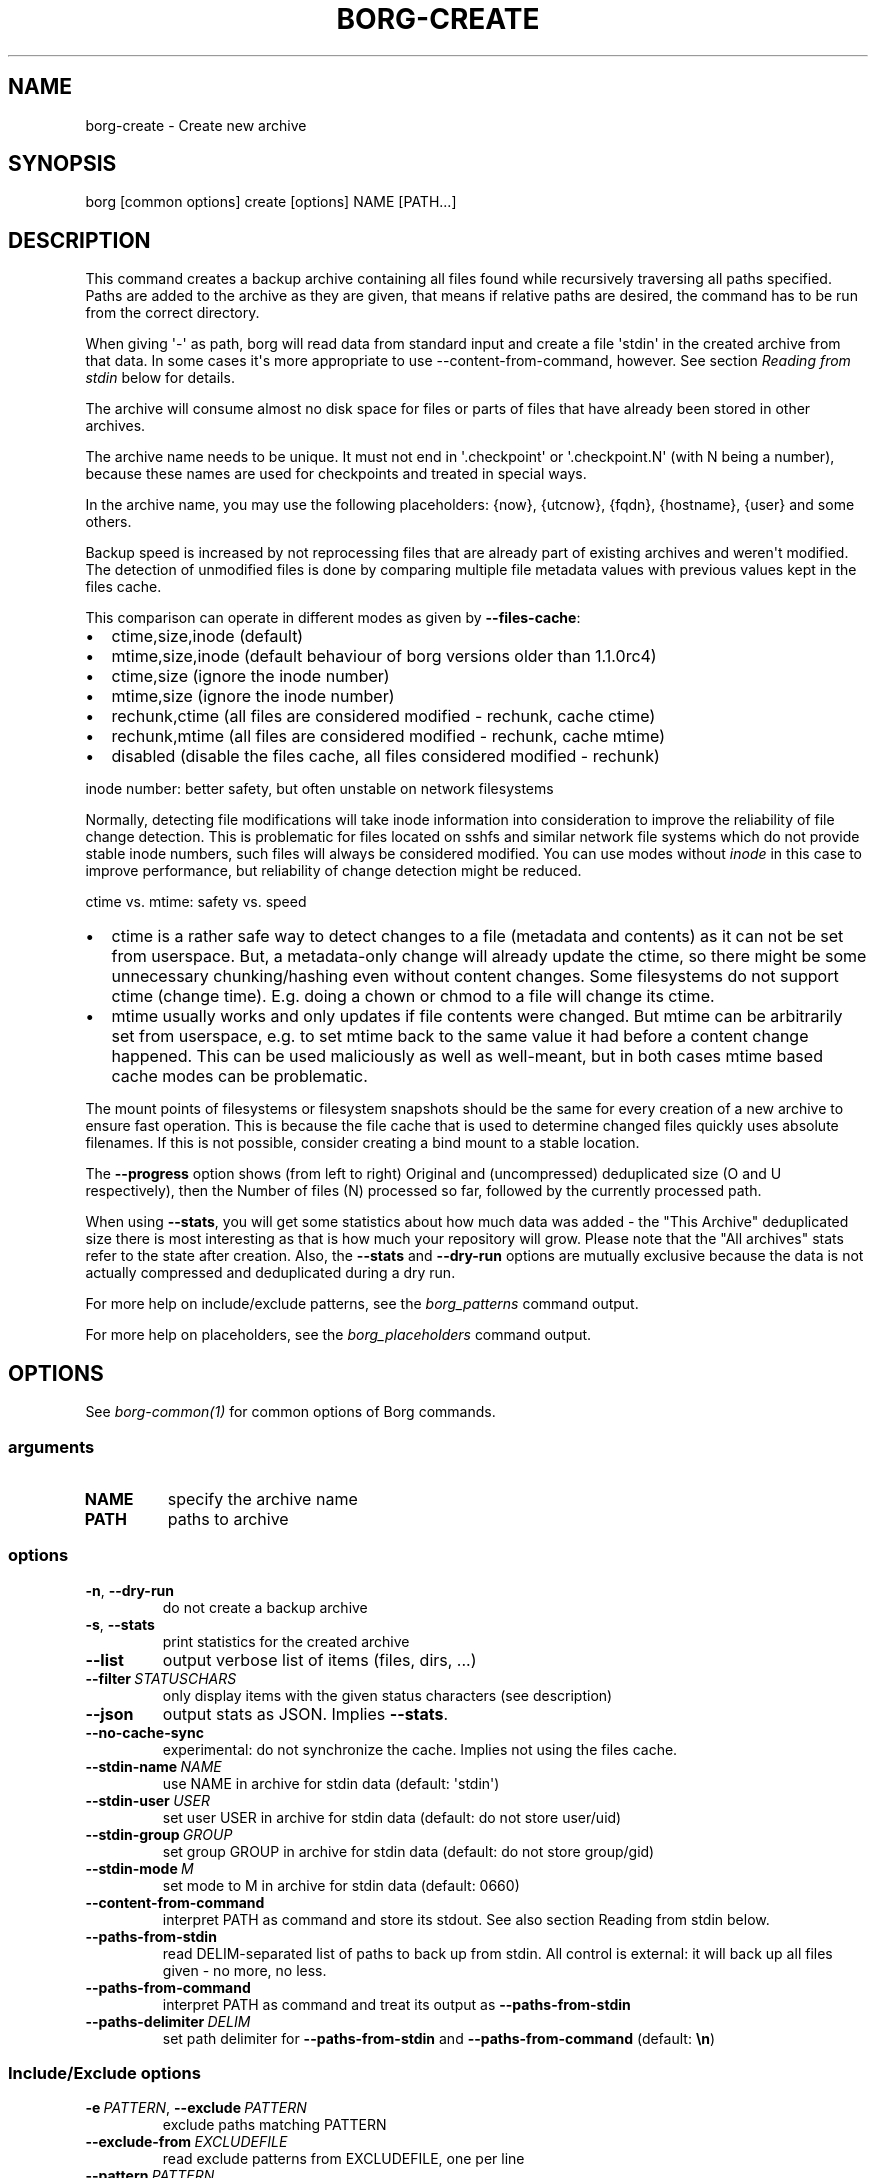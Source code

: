 .\" Man page generated from reStructuredText.
.
.
.nr rst2man-indent-level 0
.
.de1 rstReportMargin
\\$1 \\n[an-margin]
level \\n[rst2man-indent-level]
level margin: \\n[rst2man-indent\\n[rst2man-indent-level]]
-
\\n[rst2man-indent0]
\\n[rst2man-indent1]
\\n[rst2man-indent2]
..
.de1 INDENT
.\" .rstReportMargin pre:
. RS \\$1
. nr rst2man-indent\\n[rst2man-indent-level] \\n[an-margin]
. nr rst2man-indent-level +1
.\" .rstReportMargin post:
..
.de UNINDENT
. RE
.\" indent \\n[an-margin]
.\" old: \\n[rst2man-indent\\n[rst2man-indent-level]]
.nr rst2man-indent-level -1
.\" new: \\n[rst2man-indent\\n[rst2man-indent-level]]
.in \\n[rst2man-indent\\n[rst2man-indent-level]]u
..
.TH "BORG-CREATE" 1 "2023-09-14" "" "borg backup tool"
.SH NAME
borg-create \- Create new archive
.SH SYNOPSIS
.sp
borg [common options] create [options] NAME [PATH...]
.SH DESCRIPTION
.sp
This command creates a backup archive containing all files found while recursively
traversing all paths specified. Paths are added to the archive as they are given,
that means if relative paths are desired, the command has to be run from the correct
directory.
.sp
When giving \(aq\-\(aq as path, borg will read data from standard input and create a
file \(aqstdin\(aq in the created archive from that data. In some cases it\(aqs more
appropriate to use \-\-content\-from\-command, however. See section \fIReading from
stdin\fP below for details.
.sp
The archive will consume almost no disk space for files or parts of files that
have already been stored in other archives.
.sp
The archive name needs to be unique. It must not end in \(aq.checkpoint\(aq or
\(aq.checkpoint.N\(aq (with N being a number), because these names are used for
checkpoints and treated in special ways.
.sp
In the archive name, you may use the following placeholders:
{now}, {utcnow}, {fqdn}, {hostname}, {user} and some others.
.sp
Backup speed is increased by not reprocessing files that are already part of
existing archives and weren\(aqt modified. The detection of unmodified files is
done by comparing multiple file metadata values with previous values kept in
the files cache.
.sp
This comparison can operate in different modes as given by \fB\-\-files\-cache\fP:
.INDENT 0.0
.IP \(bu 2
ctime,size,inode (default)
.IP \(bu 2
mtime,size,inode (default behaviour of borg versions older than 1.1.0rc4)
.IP \(bu 2
ctime,size (ignore the inode number)
.IP \(bu 2
mtime,size (ignore the inode number)
.IP \(bu 2
rechunk,ctime (all files are considered modified \- rechunk, cache ctime)
.IP \(bu 2
rechunk,mtime (all files are considered modified \- rechunk, cache mtime)
.IP \(bu 2
disabled (disable the files cache, all files considered modified \- rechunk)
.UNINDENT
.sp
inode number: better safety, but often unstable on network filesystems
.sp
Normally, detecting file modifications will take inode information into
consideration to improve the reliability of file change detection.
This is problematic for files located on sshfs and similar network file
systems which do not provide stable inode numbers, such files will always
be considered modified. You can use modes without \fIinode\fP in this case to
improve performance, but reliability of change detection might be reduced.
.sp
ctime vs. mtime: safety vs. speed
.INDENT 0.0
.IP \(bu 2
ctime is a rather safe way to detect changes to a file (metadata and contents)
as it can not be set from userspace. But, a metadata\-only change will already
update the ctime, so there might be some unnecessary chunking/hashing even
without content changes. Some filesystems do not support ctime (change time).
E.g. doing a chown or chmod to a file will change its ctime.
.IP \(bu 2
mtime usually works and only updates if file contents were changed. But mtime
can be arbitrarily set from userspace, e.g. to set mtime back to the same value
it had before a content change happened. This can be used maliciously as well as
well\-meant, but in both cases mtime based cache modes can be problematic.
.UNINDENT
.sp
The mount points of filesystems or filesystem snapshots should be the same for every
creation of a new archive to ensure fast operation. This is because the file cache that
is used to determine changed files quickly uses absolute filenames.
If this is not possible, consider creating a bind mount to a stable location.
.sp
The \fB\-\-progress\fP option shows (from left to right) Original and (uncompressed)
deduplicated size (O and U respectively), then the Number of files (N) processed so far,
followed by the currently processed path.
.sp
When using \fB\-\-stats\fP, you will get some statistics about how much data was
added \- the \(dqThis Archive\(dq deduplicated size there is most interesting as that is
how much your repository will grow. Please note that the \(dqAll archives\(dq stats refer to
the state after creation. Also, the \fB\-\-stats\fP and \fB\-\-dry\-run\fP options are mutually
exclusive because the data is not actually compressed and deduplicated during a dry run.
.sp
For more help on include/exclude patterns, see the \fIborg_patterns\fP command output.
.sp
For more help on placeholders, see the \fIborg_placeholders\fP command output.
.SH OPTIONS
.sp
See \fIborg\-common(1)\fP for common options of Borg commands.
.SS arguments
.INDENT 0.0
.TP
.B NAME
specify the archive name
.TP
.B PATH
paths to archive
.UNINDENT
.SS options
.INDENT 0.0
.TP
.B  \-n\fP,\fB  \-\-dry\-run
do not create a backup archive
.TP
.B  \-s\fP,\fB  \-\-stats
print statistics for the created archive
.TP
.B  \-\-list
output verbose list of items (files, dirs, ...)
.TP
.BI \-\-filter \ STATUSCHARS
only display items with the given status characters (see description)
.TP
.B  \-\-json
output stats as JSON. Implies \fB\-\-stats\fP\&.
.TP
.B  \-\-no\-cache\-sync
experimental: do not synchronize the cache. Implies not using the files cache.
.TP
.BI \-\-stdin\-name \ NAME
use NAME in archive for stdin data (default: \(aqstdin\(aq)
.TP
.BI \-\-stdin\-user \ USER
set user USER in archive for stdin data (default: do not store user/uid)
.TP
.BI \-\-stdin\-group \ GROUP
set group GROUP in archive for stdin data (default: do not store group/gid)
.TP
.BI \-\-stdin\-mode \ M
set mode to M in archive for stdin data (default: 0660)
.TP
.B  \-\-content\-from\-command
interpret PATH as command and store its stdout. See also section Reading from stdin below.
.TP
.B  \-\-paths\-from\-stdin
read DELIM\-separated list of paths to back up from stdin. All control is external: it will back up all files given \- no more, no less.
.TP
.B  \-\-paths\-from\-command
interpret PATH as command and treat its output as \fB\-\-paths\-from\-stdin\fP
.TP
.BI \-\-paths\-delimiter \ DELIM
set path delimiter for \fB\-\-paths\-from\-stdin\fP and \fB\-\-paths\-from\-command\fP (default: \fB\en\fP)
.UNINDENT
.SS Include/Exclude options
.INDENT 0.0
.TP
.BI \-e \ PATTERN\fR,\fB \ \-\-exclude \ PATTERN
exclude paths matching PATTERN
.TP
.BI \-\-exclude\-from \ EXCLUDEFILE
read exclude patterns from EXCLUDEFILE, one per line
.TP
.BI \-\-pattern \ PATTERN
include/exclude paths matching PATTERN
.TP
.BI \-\-patterns\-from \ PATTERNFILE
read include/exclude patterns from PATTERNFILE, one per line
.TP
.B  \-\-exclude\-caches
exclude directories that contain a CACHEDIR.TAG file (\fI\%http://www.bford.info/cachedir/spec.html\fP)
.TP
.BI \-\-exclude\-if\-present \ NAME
exclude directories that are tagged by containing a filesystem object with the given NAME
.TP
.B  \-\-keep\-exclude\-tags
if tag objects are specified with \fB\-\-exclude\-if\-present\fP, don\(aqt omit the tag objects themselves from the backup archive
.TP
.B  \-\-exclude\-nodump
exclude files flagged NODUMP
.UNINDENT
.SS Filesystem options
.INDENT 0.0
.TP
.B  \-x\fP,\fB  \-\-one\-file\-system
stay in the same file system and do not store mount points of other file systems \- this might behave different from your expectations, see the description below.
.TP
.B  \-\-numeric\-ids
only store numeric user and group identifiers
.TP
.B  \-\-atime
do store atime into archive
.TP
.B  \-\-noctime
do not store ctime into archive
.TP
.B  \-\-nobirthtime
do not store birthtime (creation date) into archive
.TP
.B  \-\-noflags
do not read and store flags (e.g. NODUMP, IMMUTABLE) into archive
.TP
.B  \-\-noacls
do not read and store ACLs into archive
.TP
.B  \-\-noxattrs
do not read and store xattrs into archive
.TP
.B  \-\-sparse
detect sparse holes in input (supported only by fixed chunker)
.TP
.BI \-\-files\-cache \ MODE
operate files cache in MODE. default: ctime,size,inode
.TP
.B  \-\-read\-special
open and read block and char device files as well as FIFOs as if they were regular files. Also follows symlinks pointing to these kinds of files.
.UNINDENT
.SS Archive options
.INDENT 0.0
.TP
.BI \-\-comment \ COMMENT
add a comment text to the archive
.TP
.BI \-\-timestamp \ TIMESTAMP
manually specify the archive creation date/time (yyyy\-mm\-ddThh:mm:ss[(+|\-)HH:MM] format, (+|\-)HH:MM is the UTC offset, default: local time zone). Alternatively, give a reference file/directory.
.TP
.BI \-c \ SECONDS\fR,\fB \ \-\-checkpoint\-interval \ SECONDS
write checkpoint every SECONDS seconds (Default: 1800)
.TP
.BI \-\-checkpoint\-volume \ BYTES
write checkpoint every BYTES bytes (Default: 0, meaning no volume based checkpointing)
.TP
.BI \-\-chunker\-params \ PARAMS
specify the chunker parameters (ALGO, CHUNK_MIN_EXP, CHUNK_MAX_EXP, HASH_MASK_BITS, HASH_WINDOW_SIZE). default: buzhash,19,23,21,4095
.TP
.BI \-C \ COMPRESSION\fR,\fB \ \-\-compression \ COMPRESSION
select compression algorithm, see the output of the \(dqborg help compression\(dq command for details.
.UNINDENT
.SH EXAMPLES
.INDENT 0.0
.INDENT 3.5
.sp
.nf
.ft C
# Backup ~/Documents into an archive named \(dqmy\-documents\(dq
$ borg create my\-documents ~/Documents

# same, but list all files as we process them
$ borg create \-\-list my\-documents ~/Documents

# Backup ~/Documents and ~/src but exclude pyc files
$ borg create my\-files                \e
    ~/Documents                       \e
    ~/src                             \e
    \-\-exclude \(aq*.pyc\(aq

# Backup home directories excluding image thumbnails (i.e. only
# /home/<one directory>/.thumbnails is excluded, not /home/*/*/.thumbnails etc.)
$ borg create my\-files /home \-\-exclude \(aqsh:home/*/.thumbnails\(aq

# Backup the root filesystem into an archive named \(dqroot\-YYYY\-MM\-DD\(dq
# use zlib compression (good, but slow) \- default is lz4 (fast, low compression ratio)
$ borg create \-C zlib,6 \-\-one\-file\-system root\-{now:%Y\-%m\-%d} /

# Backup into an archive name like FQDN\-root\-TIMESTAMP
$ borg create \(aq{fqdn}\-root\-{now}\(aq /

# Backup a remote host locally (\(dqpull\(dq style) using sshfs
$ mkdir sshfs\-mount
$ sshfs root@example.com:/ sshfs\-mount
$ cd sshfs\-mount
$ borg create example.com\-root\-{now:%Y\-%m\-%d} .
$ cd ..
$ fusermount \-u sshfs\-mount

# Make a big effort in fine granular deduplication (big chunk management
# overhead, needs a lot of RAM and disk space, see formula in internals docs):
$ borg create \-\-chunker\-params buzhash,10,23,16,4095 small /smallstuff

# Backup a raw device (must not be active/in use/mounted at that time)
$ borg create \-\-read\-special \-\-chunker\-params fixed,4194304 my\-sdx /dev/sdX

# Backup a sparse disk image (must not be active/in use/mounted at that time)
$ borg create \-\-sparse \-\-chunker\-params fixed,4194304 my\-disk my\-disk.raw

# No compression (none)
$ borg create \-\-compression none arch ~

# Super fast, low compression (lz4, default)
$ borg create arch ~

# Less fast, higher compression (zlib, N = 0..9)
$ borg create \-\-compression zlib,N arch ~

# Even slower, even higher compression (lzma, N = 0..9)
$ borg create \-\-compression lzma,N arch ~

# Only compress compressible data with lzma,N (N = 0..9)
$ borg create \-\-compression auto,lzma,N arch ~

# Use short hostname, user name and current time in archive name
$ borg create \(aq{hostname}\-{user}\-{now}\(aq ~
# Similar, use the same datetime format that is default as of borg 1.1
$ borg create \(aq{hostname}\-{user}\-{now:%Y\-%m\-%dT%H:%M:%S}\(aq ~
# As above, but add nanoseconds
$ borg create \(aq{hostname}\-{user}\-{now:%Y\-%m\-%dT%H:%M:%S.%f}\(aq ~

# Backing up relative paths by moving into the correct directory first
$ cd /home/user/Documents
# The root directory of the archive will be \(dqprojectA\(dq
$ borg create \(aqdaily\-projectA\-{now:%Y\-%m\-%d}\(aq projectA

# Use external command to determine files to archive
# Use \-\-paths\-from\-stdin with find to back up only files less than 1MB in size
$ find ~ \-size \-1000k | borg create \-\-paths\-from\-stdin small\-files\-only
# Use \-\-paths\-from\-command with find to back up files from only a given user
$ borg create \-\-paths\-from\-command joes\-files \-\- find /srv/samba/shared \-user joe
# Use \-\-paths\-from\-stdin with \-\-paths\-delimiter (for example, for filenames with newlines in them)
$ find ~ \-size \-1000k \-print0 | borg create \e
    \-\-paths\-from\-stdin \e
    \-\-paths\-delimiter \(dq\e0\(dq \e
    smallfiles\-handle\-newline
.ft P
.fi
.UNINDENT
.UNINDENT
.SH NOTES
.sp
The \fB\-\-exclude\fP patterns are not like tar. In tar \fB\-\-exclude\fP .bundler/gems will
exclude foo/.bundler/gems. In borg it will not, you need to use \fB\-\-exclude\fP
\(aq*/.bundler/gems\(aq to get the same effect.
.sp
In addition to using \fB\-\-exclude\fP patterns, it is possible to use
\fB\-\-exclude\-if\-present\fP to specify the name of a filesystem object (e.g. a file
or folder name) which, when contained within another folder, will prevent the
containing folder from being backed up.  By default, the containing folder and
all of its contents will be omitted from the backup.  If, however, you wish to
only include the objects specified by \fB\-\-exclude\-if\-present\fP in your backup,
and not include any other contents of the containing folder, this can be enabled
through using the \fB\-\-keep\-exclude\-tags\fP option.
.sp
The \fB\-x\fP or \fB\-\-one\-file\-system\fP option excludes directories, that are mountpoints (and everything in them).
It detects mountpoints by comparing the device number from the output of \fBstat()\fP of the directory and its
parent directory. Specifically, it excludes directories for which \fBstat()\fP reports a device number different
from the device number of their parent.
In general: be aware that there are directories with device number different from their parent, which the kernel
does not consider a mountpoint and also the other way around.
Linux examples for this are bind mounts (possibly same device number, but always a mountpoint) and ALL
subvolumes of a btrfs (different device number from parent but not necessarily a mountpoint).
macOS examples are the apfs mounts of a typical macOS installation.
Therefore, when using \fB\-\-one\-file\-system\fP, you should double\-check that the backup works as intended.
.SS Item flags
.sp
\fB\-\-list\fP outputs a list of all files, directories and other
file system items it considered (no matter whether they had content changes
or not). For each item, it prefixes a single\-letter flag that indicates type
and/or status of the item.
.sp
If you are interested only in a subset of that output, you can give e.g.
\fB\-\-filter=AME\fP and it will only show regular files with A, M or E status (see
below).
.sp
A uppercase character represents the status of a regular file relative to the
\(dqfiles\(dq cache (not relative to the repo \-\- this is an issue if the files cache
is not used). Metadata is stored in any case and for \(aqA\(aq and \(aqM\(aq also new data
chunks are stored. For \(aqU\(aq all data chunks refer to already existing chunks.
.INDENT 0.0
.IP \(bu 2
\(aqA\(aq = regular file, added (see also \fIa_status_oddity\fP in the FAQ)
.IP \(bu 2
\(aqM\(aq = regular file, modified
.IP \(bu 2
\(aqU\(aq = regular file, unchanged
.IP \(bu 2
\(aqC\(aq = regular file, it changed while we backed it up
.IP \(bu 2
\(aqE\(aq = regular file, an error happened while accessing/reading \fIthis\fP file
.UNINDENT
.sp
A lowercase character means a file type other than a regular file,
borg usually just stores their metadata:
.INDENT 0.0
.IP \(bu 2
\(aqd\(aq = directory
.IP \(bu 2
\(aqb\(aq = block device
.IP \(bu 2
\(aqc\(aq = char device
.IP \(bu 2
\(aqh\(aq = regular file, hardlink (to already seen inodes)
.IP \(bu 2
\(aqs\(aq = symlink
.IP \(bu 2
\(aqf\(aq = fifo
.UNINDENT
.sp
Other flags used include:
.INDENT 0.0
.IP \(bu 2
\(aq+\(aq = included, item would be backed up (if not in dry\-run mode)
.IP \(bu 2
\(aq\-\(aq = excluded, item would not be / was not backed up
.IP \(bu 2
\(aqi\(aq = backup data was read from standard input (stdin)
.IP \(bu 2
\(aq?\(aq = missing status code (if you see this, please file a bug report!)
.UNINDENT
.SS Reading from stdin
.sp
There are two methods to read from stdin. Either specify \fB\-\fP as path and
pipe directly to borg:
.INDENT 0.0
.INDENT 3.5
.sp
.nf
.ft C
backup\-vm \-\-id myvm \-\-stdout | borg create REPO::ARCHIVE \-
.ft P
.fi
.UNINDENT
.UNINDENT
.sp
Or use \fB\-\-content\-from\-command\fP to have Borg manage the execution of the
command and piping. If you do so, the first PATH argument is interpreted
as command to execute and any further arguments are treated as arguments
to the command:
.INDENT 0.0
.INDENT 3.5
.sp
.nf
.ft C
borg create \-\-content\-from\-command REPO::ARCHIVE \-\- backup\-vm \-\-id myvm \-\-stdout
.ft P
.fi
.UNINDENT
.UNINDENT
.sp
\fB\-\-\fP is used to ensure \fB\-\-id\fP and \fB\-\-stdout\fP are \fBnot\fP considered
arguments to \fBborg\fP but rather \fBbackup\-vm\fP\&.
.sp
The difference between the two approaches is that piping to borg creates an
archive even if the command piping to borg exits with a failure. In this case,
\fBone can end up with truncated output being backed up\fP\&. Using
\fB\-\-content\-from\-command\fP, in contrast, borg is guaranteed to fail without
creating an archive should the command fail. The command is considered failed
when it returned a non\-zero exit code.
.sp
Reading from stdin yields just a stream of data without file metadata
associated with it, and the files cache is not needed at all. So it is
safe to disable it via \fB\-\-files\-cache disabled\fP and speed up backup
creation a bit.
.sp
By default, the content read from stdin is stored in a file called \(aqstdin\(aq.
Use \fB\-\-stdin\-name\fP to change the name.
.SH SEE ALSO
.sp
\fIborg\-common(1)\fP, \fIborg\-delete(1)\fP, \fIborg\-prune(1)\fP, \fIborg\-check(1)\fP, \fIborg\-patterns(1)\fP, \fIborg\-placeholders(1)\fP, \fIborg\-compression(1)\fP, \fIborg\-rcreate(1)\fP
.SH AUTHOR
The Borg Collective
.\" Generated by docutils manpage writer.
.
